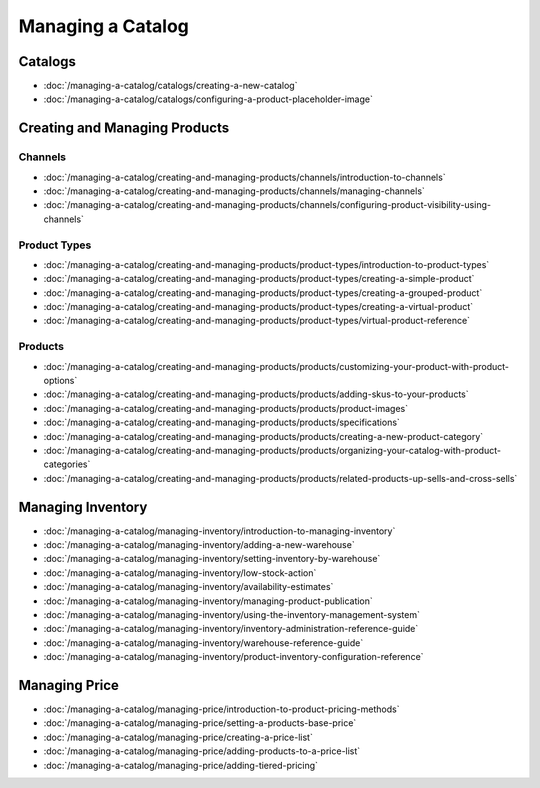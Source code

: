 Managing a Catalog
==================

Catalogs
--------

-  :doc:`/managing-a-catalog/catalogs/creating-a-new-catalog`
-  :doc:`/managing-a-catalog/catalogs/configuring-a-product-placeholder-image`

Creating and Managing Products
------------------------------

Channels
~~~~~~~~

-  :doc:`/managing-a-catalog/creating-and-managing-products/channels/introduction-to-channels`
-  :doc:`/managing-a-catalog/creating-and-managing-products/channels/managing-channels`
-  :doc:`/managing-a-catalog/creating-and-managing-products/channels/configuring-product-visibility-using-channels`

Product Types
~~~~~~~~~~~~~

-  :doc:`/managing-a-catalog/creating-and-managing-products/product-types/introduction-to-product-types`
-  :doc:`/managing-a-catalog/creating-and-managing-products/product-types/creating-a-simple-product`
-  :doc:`/managing-a-catalog/creating-and-managing-products/product-types/creating-a-grouped-product`
-  :doc:`/managing-a-catalog/creating-and-managing-products/product-types/creating-a-virtual-product`
-  :doc:`/managing-a-catalog/creating-and-managing-products/product-types/virtual-product-reference`

Products
~~~~~~~~

-  :doc:`/managing-a-catalog/creating-and-managing-products/products/customizing-your-product-with-product-options`
-  :doc:`/managing-a-catalog/creating-and-managing-products/products/adding-skus-to-your-products`
-  :doc:`/managing-a-catalog/creating-and-managing-products/products/product-images`
-  :doc:`/managing-a-catalog/creating-and-managing-products/products/specifications`
-  :doc:`/managing-a-catalog/creating-and-managing-products/products/creating-a-new-product-category`
-  :doc:`/managing-a-catalog/creating-and-managing-products/products/organizing-your-catalog-with-product-categories`
-  :doc:`/managing-a-catalog/creating-and-managing-products/products/related-products-up-sells-and-cross-sells`

Managing Inventory
------------------

-  :doc:`/managing-a-catalog/managing-inventory/introduction-to-managing-inventory`
-  :doc:`/managing-a-catalog/managing-inventory/adding-a-new-warehouse`
-  :doc:`/managing-a-catalog/managing-inventory/setting-inventory-by-warehouse`
-  :doc:`/managing-a-catalog/managing-inventory/low-stock-action`
-  :doc:`/managing-a-catalog/managing-inventory/availability-estimates`
-  :doc:`/managing-a-catalog/managing-inventory/managing-product-publication`
-  :doc:`/managing-a-catalog/managing-inventory/using-the-inventory-management-system`
-  :doc:`/managing-a-catalog/managing-inventory/inventory-administration-reference-guide`
-  :doc:`/managing-a-catalog/managing-inventory/warehouse-reference-guide`
-  :doc:`/managing-a-catalog/managing-inventory/product-inventory-configuration-reference`

Managing Price
--------------

-  :doc:`/managing-a-catalog/managing-price/introduction-to-product-pricing-methods`
-  :doc:`/managing-a-catalog/managing-price/setting-a-products-base-price`
-  :doc:`/managing-a-catalog/managing-price/creating-a-price-list`
-  :doc:`/managing-a-catalog/managing-price/adding-products-to-a-price-list`
-  :doc:`/managing-a-catalog/managing-price/adding-tiered-pricing`